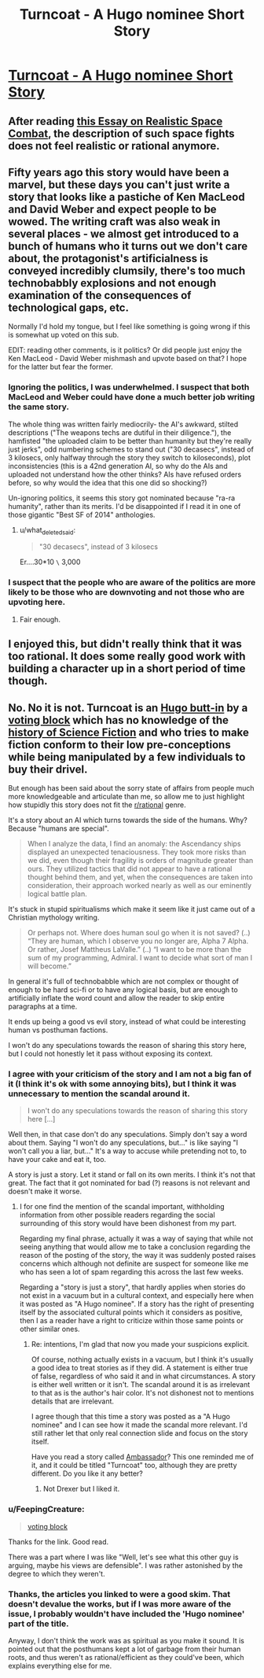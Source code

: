 #+TITLE: Turncoat - A Hugo nominee Short Story

* [[https://steverzasa.wordpress.com/turncoat/][Turncoat - A Hugo nominee Short Story]]
:PROPERTIES:
:Author: Tenoke
:Score: 0
:DateUnix: 1432238001.0
:DateShort: 2015-May-22
:END:

** After reading [[http://forums.spacebattles.com/threads/essay-on-realistic-space-combat-i-wrote.131056/][this Essay on Realistic Space Combat]], the description of such space fights does not feel realistic or rational anymore.
:PROPERTIES:
:Author: qznc
:Score: 6
:DateUnix: 1432281208.0
:DateShort: 2015-May-22
:END:


** Fifty years ago this story would have been a marvel, but these days you can't just write a story that looks like a pastiche of Ken MacLeod and David Weber and expect people to be wowed. The writing craft was also weak in several places - we almost get introduced to a bunch of humans who it turns out we don't care about, the protagonist's artificialness is conveyed incredibly clumsily, there's too much technobabbly explosions and not enough examination of the consequences of technological gaps, etc.

Normally I'd hold my tongue, but I feel like something is going wrong if this is somewhat up voted on this sub.

EDIT: reading other comments, is it politics? Or did people just enjoy the Ken MacLeod - David Weber mishmash and upvote based on that? I hope for the latter but fear the former.
:PROPERTIES:
:Author: Charlie___
:Score: 5
:DateUnix: 1432302207.0
:DateShort: 2015-May-22
:END:

*** Ignoring the politics, I was underwhelmed. I suspect that both MacLeod and Weber could have done a much better job writing the same story.

The whole thing was written fairly mediocrily- the AI's awkward, stilted descriptions ("The weapons techs are dutiful in their diligence."), the hamfisted "the uploaded claim to be better than humanity but they're really just jerks", odd numbering schemes to stand out ("30 decasecs", instead of 3 kilosecs, only halfway through the story they switch to kiloseconds), plot inconsistencies (this is a 42nd generation AI, so why do the AIs and uploaded not understand how the other thinks? AIs have refused orders before, so why would the idea that this one did so shocking?)

Un-ignoring politics, it seems this story got nominated because "ra-ra humanity", rather than its merits. I'd be disappointed if I read it in one of those gigantic "Best SF of 2014" anthologies.
:PROPERTIES:
:Author: PresN
:Score: 2
:DateUnix: 1432399545.0
:DateShort: 2015-May-23
:END:

**** u/what_deleted_said:
#+begin_quote
  "30 decasecs", instead of 3 kilosecs
#+end_quote

Er....30*10 =\= 3,000
:PROPERTIES:
:Author: what_deleted_said
:Score: 1
:DateUnix: 1437062565.0
:DateShort: 2015-Jul-16
:END:


*** I suspect that the people who are aware of the politics are more likely to be those who are downvoting and not those who are upvoting here.
:PROPERTIES:
:Author: Tenoke
:Score: 1
:DateUnix: 1432303627.0
:DateShort: 2015-May-22
:END:

**** Fair enough.
:PROPERTIES:
:Author: Charlie___
:Score: 1
:DateUnix: 1432309895.0
:DateShort: 2015-May-22
:END:


** I enjoyed this, but didn't really think that it was too rational. It does some really good work with building a character up in a short period of time though.
:PROPERTIES:
:Score: 4
:DateUnix: 1432266768.0
:DateShort: 2015-May-22
:END:


** No. No it is not. Turncoat is an [[http://io9.com/the-hugo-awards-were-always-political-now-theyre-only-1695721604][Hugo butt-in]] by a [[http://www.philipsandifer.com/2015/04/guided-by-beauty-of-their-weapons.html][voting block]] which has no knowledge of the [[http://en.wikipedia.org/wiki/Hugo_Award_for_Best_Novel#Winners_and_nominees][history of Science Fiction]] and who tries to make fiction conform to their low pre-conceptions while being manipulated by a few individuals to buy their drivel.

But enough has been said about the sorry state of affairs from people much more knowledgeable and articulate than me, so allow me to just highlight how stupidly this story does not fit the [[/r/rational][r/rational]] genre.

It's a story about an AI which turns towards the side of the humans. Why? Because "humans are special".

#+begin_quote
  When I analyze the data, I find an anomaly: the Ascendancy ships displayed an unexpected tenaciousness. They took more risks than we did, even though their fragility is orders of magnitude greater than ours. They utilized tactics that did not appear to have a rational thought behind them, and yet, when the consequences are taken into consideration, their approach worked nearly as well as our eminently logical battle plan.
#+end_quote

It's stuck in stupid spiritualisms which make it seem like it just came out of a Christian mythology writing.

#+begin_quote
  Or perhaps not. Where does human soul go when it is not saved? (..) “They are human, which I observe you no longer are, Alpha 7 Alpha. Or rather, Josef Mattheus LaValle.” (..) “I want to be more than the sum of my programming, Admiral. I want to decide what sort of man I will become.”
#+end_quote

In general it's full of technobabble which are not complex or thought of enough to be hard sci-fi or to have any logical basis, but are enough to artificially inflate the word count and allow the reader to skip entire paragraphs at a time.

It ends up being a good vs evil story, instead of what could be interesting human vs posthuman factions.

I won't do any speculations towards the reason of sharing this story here, but I could not honestly let it pass without exposing its context.
:PROPERTIES:
:Author: Drexer
:Score: 4
:DateUnix: 1432286717.0
:DateShort: 2015-May-22
:END:

*** I agree with your criticism of the story and I am not a big fan of it (I think it's ok with some annoying bits), but I think it was unnecessary to mention the scandal around it.

#+begin_quote
  I won't do any speculations towards the reason of sharing this story here [...]
#+end_quote

Well then, in that case don't do any speculations. Simply don't say a word about them. Saying "I won't do any speculations, but..." is like saying "I won't call you a liar, but..." It's a way to accuse while pretending not to, to have your cake and eat it, too.

A story is just a story. Let it stand or fall on its own merits. I think it's not that great. The fact that it got nominated for bad (?) reasons is not relevant and doesn't make it worse.
:PROPERTIES:
:Score: 8
:DateUnix: 1432287585.0
:DateShort: 2015-May-22
:END:

**** I for one find the mention of the scandal important, withholding information from other possible readers regarding the social surrounding of this story would have been dishonest from my part.

Regarding my final phrase, actually it was a way of saying that while not seeing anything that would allow me to take a conclusion regarding the reason of the posting of the story, the way it was suddenly posted raises concerns which although not definite are suspect for someone like me who has seen a lot of spam regarding this across the last few weeks.

Regarding a "story is just a story", that hardly applies when stories do not exist in a vacuum but in a cultural context, and especially here when it was posted as "A Hugo nominee". If a story has the right of presenting itself by the associated cultural points which it considers as positive, then I as a reader have a right to criticize within those same points or other similar ones.
:PROPERTIES:
:Author: Drexer
:Score: 6
:DateUnix: 1432291044.0
:DateShort: 2015-May-22
:END:

***** Re: intentions, I'm glad that now you made your suspicions explicit.

Of course, nothing actually exists in a vacuum, but I think it's usually a good idea to treat stories as if they did. A statement is either true of false, regardless of who said it and in what circumstances. A story is either well written or it isn't. The scandal around it is as irrelevant to that as is the author's hair color. It's not dishonest not to mentions details that are irrelevant.

I agree though that this time a story was posted as a "A Hugo nominee" and I can see how it made the scandal more relevant. I'd still rather let that only real connection slide and focus on the story itself.

Have you read a story called [[http://www.rifters.com/real/shorts/PeterWatts_Ambassador.pdf][Ambassador]]? This one reminded me of it, and it could be titled "Turncoat" too, although they are pretty different. Do you like it any better?
:PROPERTIES:
:Score: 3
:DateUnix: 1432292458.0
:DateShort: 2015-May-22
:END:

****** Not Drexer but I liked it.
:PROPERTIES:
:Author: what_deleted_said
:Score: 1
:DateUnix: 1437065015.0
:DateShort: 2015-Jul-16
:END:


*** u/FeepingCreature:
#+begin_quote
  [[http://www.philipsandifer.com/2015/04/guided-by-beauty-of-their-weapons.html][voting block]]
#+end_quote

Thanks for the link. Good read.

There was a part where I was like "Well, let's see what this other guy is arguing, maybe his views are defensible". I was rather astonished by the degree to which they weren't.
:PROPERTIES:
:Author: FeepingCreature
:Score: 3
:DateUnix: 1432291474.0
:DateShort: 2015-May-22
:END:


*** Thanks, the articles you linked to were a good skim. That doesn't devalue the works, but if I was more aware of the issue, I probably wouldn't have included the 'Hugo nominee' part of the title.

Anyway, I don't think the work was as spiritual as you make it sound. It is pointed out that the posthumans kept a lot of garbage from their human roots, and thus weren't as rational/efficient as they could've been, which explains everything else for me.
:PROPERTIES:
:Author: Tenoke
:Score: 2
:DateUnix: 1432297033.0
:DateShort: 2015-May-22
:END:
